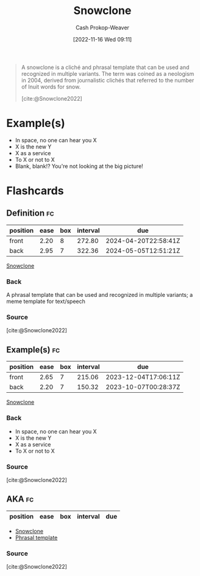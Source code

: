 :PROPERTIES:
:ID:       d4e2cdbd-7eef-4be4-8457-697115848884
:LAST_MODIFIED: [2023-07-22 Sat 20:43]
:ROAM_ALIASES: "Phrasal template"
:END:
#+title: Snowclone
#+hugo_custom_front_matter: :slug "d4e2cdbd-7eef-4be4-8457-697115848884"
#+author: Cash Prokop-Weaver
#+date: [2022-11-16 Wed 09:11]
#+filetags: :concept:

#+begin_quote
A snowclone is a cliché and phrasal template that can be used and recognized in multiple variants. The term was coined as a neologism in 2004, derived from journalistic clichés that referred to the number of Inuit words for snow.

[cite:@Snowclone2022]
#+end_quote

* Example(s)

- In space, no one can hear you X
- X is the new Y
- X as a service
- To X or not to X
- Blank, blank!? You're not looking at the big picture!

* Flashcards
** Definition :fc:
:PROPERTIES:
:CREATED: [2022-11-16 Wed 09:16]
:FC_CREATED: 2022-11-16T17:17:16Z
:FC_TYPE:  double
:ID:       cd296f1d-5b3a-432b-a0ca-0e086af138a9
:END:
:REVIEW_DATA:
| position | ease | box | interval | due                  |
|----------+------+-----+----------+----------------------|
| front    | 2.20 |   8 |   272.80 | 2024-04-20T22:58:41Z |
| back     | 2.95 |   7 |   322.36 | 2024-05-05T12:51:21Z |
:END:

[[id:d4e2cdbd-7eef-4be4-8457-697115848884][Snowclone]]

*** Back
A phrasal template that can be used and recognized in multiple variants; a meme template for text/speech
*** Source
[cite:@Snowclone2022]
** Example(s) :fc:
:PROPERTIES:
:CREATED: [2022-11-16 Wed 09:17]
:FC_CREATED: 2022-11-16T17:17:47Z
:FC_TYPE:  double
:ID:       78bea16b-19cb-4e13-ae51-4d97dc4618ef
:END:
:REVIEW_DATA:
| position | ease | box | interval | due                  |
|----------+------+-----+----------+----------------------|
| front    | 2.65 |   7 |   215.06 | 2023-12-04T17:06:11Z |
| back     | 2.20 |   7 |   150.32 | 2023-10-07T00:28:37Z |
:END:

[[id:d4e2cdbd-7eef-4be4-8457-697115848884][Snowclone]]

*** Back

- In space, no one can hear you X
- X is the new Y
- X as a service
- To X or not to X
*** Source
[cite:@Snowclone2022]
** AKA :fc:
:PROPERTIES:
:CREATED: [2022-12-03 Sat 11:46]
:FC_CREATED: 2022-12-03T19:46:53Z
:FC_TYPE:  cloze
:ID:       1df6e730-311d-45f3-9f2d-7e7f77df1055
:FC_CLOZE_MAX: -1
:FC_CLOZE_TYPE: deletion
:END:
:REVIEW_DATA:
| position | ease | box | interval | due |
|----------+------+-----+----------+-----|
:END:

- [[id:d4e2cdbd-7eef-4be4-8457-697115848884][Snowclone]]
- [[id:d4e2cdbd-7eef-4be4-8457-697115848884][Phrasal template]]

*** Source
[cite:@Snowclone2022]
#+print_bibliography: